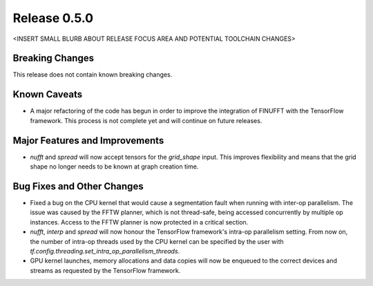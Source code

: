 Release 0.5.0
=============

<INSERT SMALL BLURB ABOUT RELEASE FOCUS AREA AND POTENTIAL TOOLCHAIN CHANGES>

Breaking Changes
----------------

This release does not contain known breaking changes.

Known Caveats
-------------

* A major refactoring of the code has begun in order to improve the integration
  of FINUFFT with the TensorFlow framework. This process is not complete yet and
  will continue on future releases.

Major Features and Improvements
-------------------------------

* `nufft` and `spread` will now accept tensors for the `grid_shape` input. This
  improves flexibility and means that the grid shape no longer needs to be known
  at graph creation time.

Bug Fixes and Other Changes
---------------------------

* Fixed a bug on the CPU kernel that would cause a segmentation fault when
  running with inter-op parallelism. The issue was caused by the FFTW planner,
  which is not thread-safe, being accessed concurrently by multiple op
  instances. Access to the FFTW planner is now protected in a critical section. 
* `nufft`, `interp` and `spread` will now honour the TensorFlow framework's
  intra-op parallelism setting. From now on, the number of intra-op threads used
  by the CPU kernel can be specified by the user with
  `tf.config.threading.set_intra_op_parallelism_threads`.
* GPU kernel launches, memory allocations and data copies will now be enqueued
  to the correct devices and streams as requested by the TensorFlow framework.

